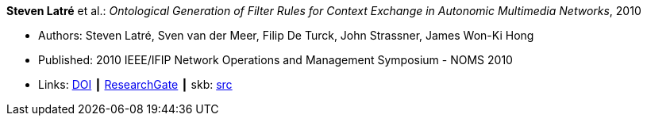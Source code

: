 *Steven Latré* et al.: _Ontological Generation of Filter Rules for Context Exchange in Autonomic Multimedia Networks_, 2010

* Authors: Steven Latré, Sven van der Meer, Filip De Turck, John Strassner, James Won-Ki Hong
* Published: 2010 IEEE/IFIP Network Operations and Management Symposium - NOMS 2010
* Links:
       link:https://doi.org/10.1109/NOMS.2010.5488448[DOI]
    ┃ link:https://www.researchgate.net/publication/220707548_Ontological_generation_of_filter_rules_for_context_exchange_in_autonomic_multimedia_networks[ResearchGate]
    ┃ skb: link:https://github.com/vdmeer/skb/tree/master/library/inproceedings/2010/latré-2010-noms.adoc[src]
ifdef::local[]
    ┃ link:/library/inproceedings/2010/latré-2010-noms.pdf[PDF]
endif::[]

